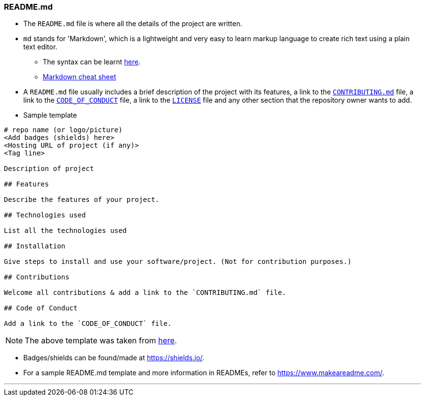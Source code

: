 
=== README.md

* The `README.md` file is where all the details of the project are written.
* `md` stands for 'Markdown', which is a lightweight and very easy to learn markup language to create rich text using a plain text editor.
    ** The syntax can be learnt link:https://www.youtube.com/watch?v=HUBNt18RFbo[here].
    ** link:https://github.com/tchapi/markdown-cheatsheet[Markdown cheat sheet]
* A `README.md` file usually includes a brief description of the project with its features, a link to the link:index.html#_contributing_md[`CONTRIBUTING.md`] file, a link to the link:index.html#_code_of_conduct[`CODE_OF_CONDUCT`] file, a link to the link:index.html#_license[`LICENSE`] file and any other section that the repository owner wants to add.
* Sample template

```
# repo name (or logo/picture)
<Add badges (shields) here>
<Hosting URL of project (if any)>
<Tag line>

Description of project

## Features

Describe the features of your project.

## Technologies used

List all the technologies used

## Installation

Give steps to install and use your software/project. (Not for contribution purposes.)

## Contributions

Welcome all contributions & add a link to the `CONTRIBUTING.md` file.

## Code of Conduct

Add a link to the `CODE_OF_CONDUCT` file.
```

NOTE: The above template was taken from link:https://github.com/HarshKapadia2/attendance_management/blob/master/README.md[here].

* Badges/shields can be found/made at https://shields.io/.
* For a sample README.md template and more information in READMEs, refer to https://www.makeareadme.com/.

'''